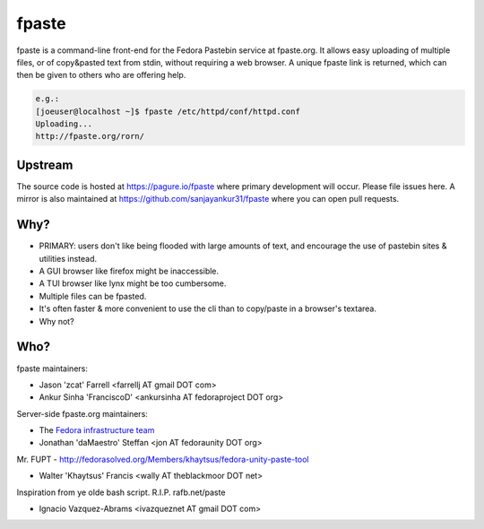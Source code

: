 fpaste
------
fpaste is a command-line front-end for the Fedora Pastebin service at
fpaste.org.  It allows easy uploading of multiple files, or of copy&pasted
text from stdin, without requiring a web browser. A unique fpaste link is
returned, which can then be given to others who are offering help.

.. code:: bash

    e.g.:
    [joeuser@localhost ~]$ fpaste /etc/httpd/conf/httpd.conf
    Uploading...
    http://fpaste.org/rorn/


Upstream
========

The source code is hosted at https://pagure.io/fpaste where primary development will occur. Please file issues here. A mirror is also maintained at https://github.com/sanjayankur31/fpaste where you can open pull requests.

Why?
====

- PRIMARY: users don't like being flooded with large amounts of text, and
  encourage the use of pastebin sites & utilities instead.
- A GUI browser like firefox might be inaccessible.
- A TUI browser like lynx might be too cumbersome.
- Multiple files can be fpasted.
- It's often faster & more convenient to use the cli than to copy/paste in a
  browser's textarea.
- Why not?


Who?
====

fpaste maintainers:

- Jason 'zcat' Farrell <farrellj AT gmail DOT com>
- Ankur Sinha 'FranciscoD' <ankursinha AT fedoraproject DOT org>

Server-side fpaste.org maintainers:

- The `Fedora infrastructure team <https://fedoraproject.org/wiki/Infrastructure>`__
- Jonathan 'daMaestro' Steffan <jon AT fedoraunity DOT org>

Mr. FUPT - http://fedorasolved.org/Members/khaytsus/fedora-unity-paste-tool

- Walter 'Khaytsus' Francis <wally AT theblackmoor DOT net>

Inspiration from ye olde bash script. R.I.P. rafb.net/paste

- Ignacio Vazquez-Abrams <ivazqueznet AT gmail DOT com>
